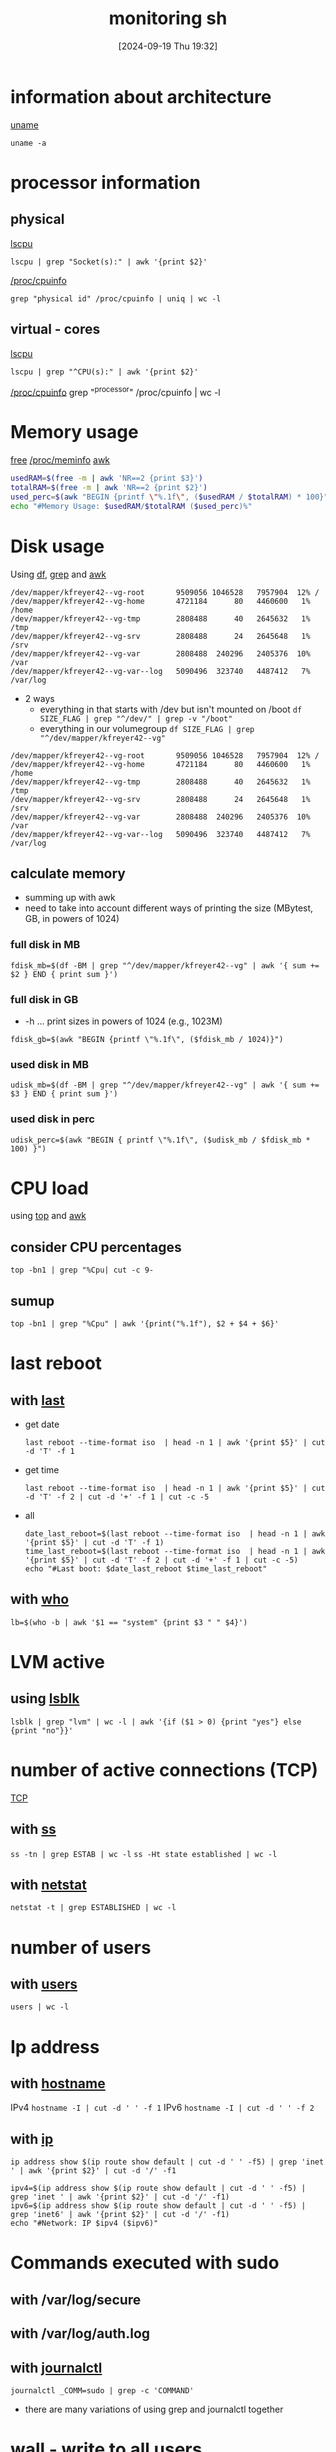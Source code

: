 :PROPERTIES:
:ID:       b35074bc-77bd-4e23-9f0a-83e706499a6b
:END:
#+title: monitoring sh
#+date: [2024-09-19 Thu 19:32]
#+startup: overview

* information about architecture
[[id:a2fc935e-dcf3-4a77-b3c4-4b97a14e9d6d][uname]]
#+begin_src shell
uname -a
#+end_src
* processor information
** physical
[[id:267d8066-c8cd-4b70-bbdb-1014057a04f5][lscpu]]
#+begin_src shell
lscpu | grep "Socket(s):" | awk '{print $2}'
#+end_src
[[id:4605613d-108c-4d0b-8c90-8ede3e1e4353][/proc/cpuinfo]]
#+begin_src shell
grep "physical id" /proc/cpuinfo | uniq | wc -l
#+end_src

** virtual - cores
[[id:267d8066-c8cd-4b70-bbdb-1014057a04f5][lscpu]]
#+begin_src shell
lscpu | grep "^CPU(s):" | awk '{print $2}'
#+end_src
[[id:4605613d-108c-4d0b-8c90-8ede3e1e4353][/proc/cpuinfo]]
grep "^processor" /proc/cpuinfo | wc -l
* Memory usage
[[id:63194921-1dcf-47c3-85a2-ad162cfc4028][free]]
[[id:4241f5ee-367b-44c7-ae3f-35c9665d4a1e][/proc/meminfo]]
[[id:235d6527-e1bd-4a75-bca1-f0bbf2c93299][awk]]
#+begin_src sh
usedRAM=$(free -m | awk 'NR==2 {print $3}')
totalRAM=$(free -m | awk 'NR==2 {print $2}')
used_perc=$(awk "BEGIN {printf \"%.1f\", ($usedRAM / $totalRAM) * 100}")
echo "#Memory Usage: $usedRAM/$totalRAM ($used_perc)%"
#+end_src
* Disk usage
Using [[id:3126284b-cf23-4930-a408-2be75486dcf3][df]], [[id:8ecce091-bf8a-4907-9474-ed8e861ced72][grep]] and [[id:235d6527-e1bd-4a75-bca1-f0bbf2c93299][awk]]
#+begin_example
/dev/mapper/kfreyer42--vg-root       9509056 1046528   7957904  12% /
/dev/mapper/kfreyer42--vg-home       4721184      80   4460600   1% /home
/dev/mapper/kfreyer42--vg-tmp        2808488      40   2645632   1% /tmp
/dev/mapper/kfreyer42--vg-srv        2808488      24   2645648   1% /srv
/dev/mapper/kfreyer42--vg-var        2808488  240296   2405376  10% /var
/dev/mapper/kfreyer42--vg-var--log   5090496  323740   4487412   7% /var/log
#+end_example
- 2 ways
  - everything in that starts with /dev but isn't mounted on /boot
    =df SIZE_FLAG | grep "^/dev/" | grep -v "/boot"=
  - everything in our volumegroup
    =df SIZE_FLAG | grep "^/dev/mapper/kfreyer42--vg"=
#+begin_example
/dev/mapper/kfreyer42--vg-root       9509056 1046528   7957904  12% /
/dev/mapper/kfreyer42--vg-home       4721184      80   4460600   1% /home
/dev/mapper/kfreyer42--vg-tmp        2808488      40   2645632   1% /tmp
/dev/mapper/kfreyer42--vg-srv        2808488      24   2645648   1% /srv
/dev/mapper/kfreyer42--vg-var        2808488  240296   2405376  10% /var
/dev/mapper/kfreyer42--vg-var--log   5090496  323740   4487412   7% /var/log
#+end_example
** calculate memory
- summing up with awk
- need to take into account different ways of printing the size (MBytest, GB, in powers of 1024)
*** full disk in MB
#+begin_src shell
fdisk_mb=$(df -BM | grep "^/dev/mapper/kfreyer42--vg" | awk '{ sum += $2 } END { print sum }')
#+end_src
*** full disk in GB
- -h ... print sizes in powers of 1024 (e.g., 1023M)
#+begin_src shell
fdisk_gb=$(awk "BEGIN {printf \"%.1f\", ($fdisk_mb / 1024)}")
#+end_src
*** used disk in MB
#+begin_src shell
udisk_mb=$(df -BM | grep "^/dev/mapper/kfreyer42--vg" | awk '{ sum += $3 } END { print sum }')
#+end_src
*** used disk in perc
#+begin_src shell
udisk_perc=$(awk "BEGIN { printf \"%.1f\", ($udisk_mb / $fdisk_mb * 100) }")
#+end_src
* CPU load
using [[id:f39a3f65-bfc8-42f5-849e-1b9e79612231][top]] and [[id:235d6527-e1bd-4a75-bca1-f0bbf2c93299][awk]]
** consider CPU percentages
#+begin_src shell
top -bn1 | grep "%Cpu| cut -c 9-
#+end_src
** sumup
#+begin_src shell
top -bn1 | grep "%Cpu" | awk '{print("%.1f"), $2 + $4 + $6}'
#+end_src
* last reboot
** with [[id:975cee1d-9e8f-4c5c-9999-b0ef61ab223c][last]]
- get date
  #+begin_src shell
  last reboot --time-format iso  | head -n 1 | awk '{print $5}' | cut -d 'T' -f 1
  #+end_src
- get time
  #+begin_src shell
  last reboot --time-format iso  | head -n 1 | awk '{print $5}' | cut -d 'T' -f 2 | cut -d '+' -f 1 | cut -c -5
  #+end_src
- all
  #+begin_src shell
date_last_reboot=$(last reboot --time-format iso  | head -n 1 | awk '{print $5}' | cut -d 'T' -f 1)
time_last_reboot=$(last reboot --time-format iso  | head -n 1 | awk '{print $5}' | cut -d 'T' -f 2 | cut -d '+' -f 1 | cut -c -5)
echo "#Last boot: $date_last_reboot $time_last_reboot"
  #+end_src
** with [[id:6cf71b0e-7937-4281-ad53-719e3ca37460][who]]
#+begin_src shell
lb=$(who -b | awk '$1 == "system" {print $3 " " $4}')
#+end_src
* LVM active
** using [[id:4b9cc80b-03f7-4c1e-87b5-a3e80c52bf2d][lsblk]]
#+begin_src shell
lsblk | grep "lvm" | wc -l | awk '{if ($1 > 0) {print "yes"} else {print "no"}}'
#+end_src
* number of active connections (TCP)
[[id:8ea719ee-aee1-464b-95c6-cb99a40e68cd][TCP]]
** with [[id:2a62c8d2-0a7b-4eea-b02a-3315031f5027][ss]]
=ss -tn | grep ESTAB | wc -l=
=ss -Ht state established | wc -l=
** with [[id:3632f1a3-c403-4a77-be9a-e5ac031d186f][netstat]]
=netstat -t | grep ESTABLISHED | wc -l=
* number of users
** with [[id:e706d9cc-edb9-475a-bb5b-145188d0ac8c][users]]
=users | wc -l=
* Ip address
** with [[id:50ddf3ad-2281-4455-b13f-ef4e2a29c014][hostname]]
IPv4 =hostname -I | cut -d ' ' -f 1=
IPv6 =hostname -I | cut -d ' ' -f 2=
** with [[id:f5116ff2-447a-43f7-9eef-e6bef8d2cbce][ip]]
=ip address show $(ip route show default | cut -d ' ' -f5) | grep 'inet ' | awk '{print $2}' | cut -d '/' -f1=
#+begin_src shell
ipv4=$(ip address show $(ip route show default | cut -d ' ' -f5) | grep 'inet ' | awk '{print $2}' | cut -d '/' -f1)
ipv6=$(ip address show $(ip route show default | cut -d ' ' -f5) | grep 'inet6' | awk '{print $2}' | cut -d '/' -f1)
echo "#Network: IP $ipv4 ($ipv6)"
#+end_src
* Commands executed with sudo
** with /var/log/secure
** with /var/log/auth.log
** with [[id:e6dba7a7-4df5-4e18-8ff9-4cff7d8ce05c][journalctl]]
=journalctl _COMM=sudo | grep -c 'COMMAND'=
- there are many variations of using grep and journalctl together
* wall - write to all users

* Cron
- -u
  Specifies the name of the user whose crontab is to  be  modified.
  If  this  option  is  not  used, crontab examines "your" crontab, i.e., the crontab of the person  executing  the  command.
  If  no crontab  exists for a particular user, it is created for them the first time the crontab -u command is used under their username.
